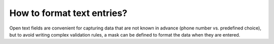 How to format text entries?
===========================

Open text fields are convenient for capturing data that are not known in advance (phone number vs. predefined choice), but to avoid writing complex validation rules, a mask can be defined to format the data when they are entered.
